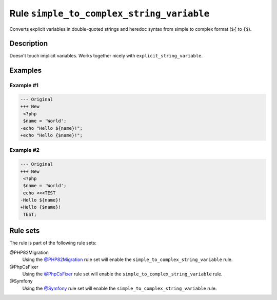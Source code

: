 ==========================================
Rule ``simple_to_complex_string_variable``
==========================================

Converts explicit variables in double-quoted strings and heredoc syntax from
simple to complex format (``${`` to ``{$``).

Description
-----------

Doesn't touch implicit variables. Works together nicely with
``explicit_string_variable``.

Examples
--------

Example #1
~~~~~~~~~~

.. code-block:: diff

   --- Original
   +++ New
    <?php
    $name = 'World';
   -echo "Hello ${name}!";
   +echo "Hello {$name}!";

Example #2
~~~~~~~~~~

.. code-block:: diff

   --- Original
   +++ New
    <?php
    $name = 'World';
    echo <<<TEST
   -Hello ${name}!
   +Hello {$name}!
    TEST;

Rule sets
---------

The rule is part of the following rule sets:

@PHP82Migration
  Using the `@PHP82Migration <./../../ruleSets/PHP82Migration.rst>`_ rule set will enable the ``simple_to_complex_string_variable`` rule.

@PhpCsFixer
  Using the `@PhpCsFixer <./../../ruleSets/PhpCsFixer.rst>`_ rule set will enable the ``simple_to_complex_string_variable`` rule.

@Symfony
  Using the `@Symfony <./../../ruleSets/Symfony.rst>`_ rule set will enable the ``simple_to_complex_string_variable`` rule.
